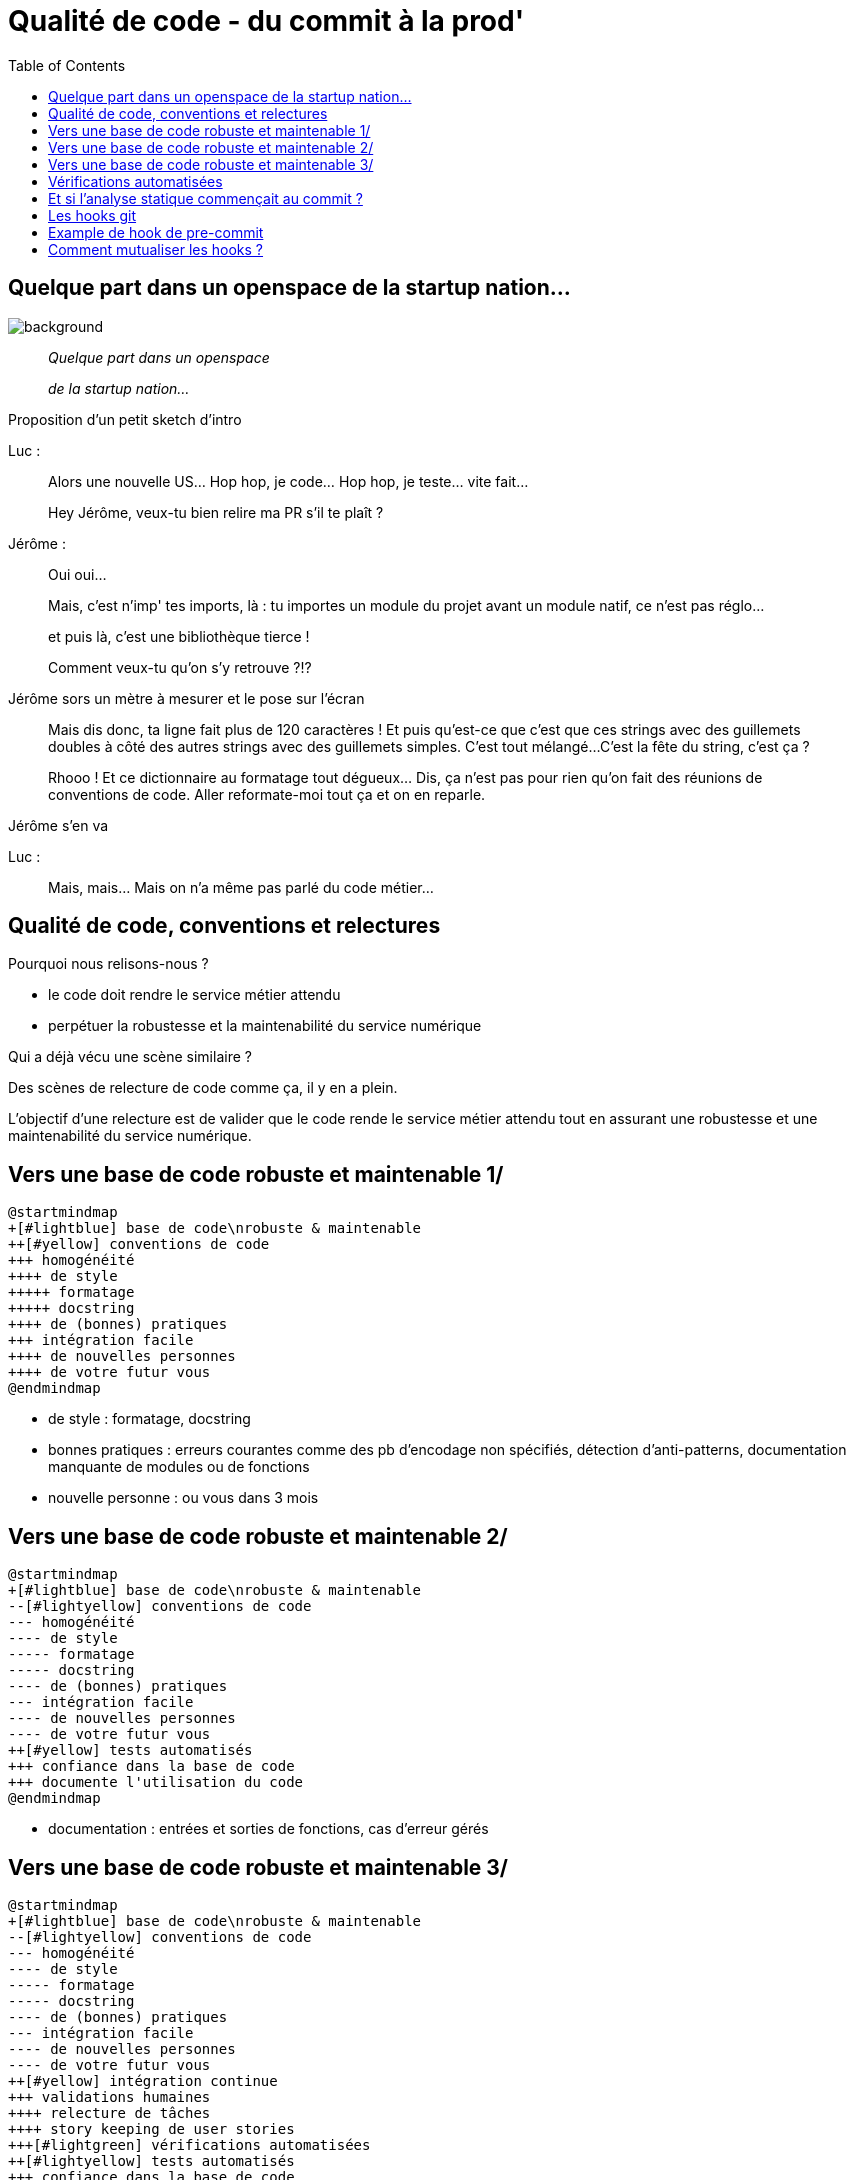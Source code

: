 :toc:

= Qualité de code - du commit à la prod'

[%notitle]
== Quelque part dans un openspace de la startup nation...

image::assets/rideau_théâtre-jaune.jpg[background, size=cover]

[quote]
--
_Quelque part dans un openspace_

_de la startup nation..._
--

[.notes]
--
Proposition d'un petit sketch d'intro

Luc :

> Alors une nouvelle US... Hop hop, je code... Hop hop, je teste... vite fait...

> Hey Jérôme, veux-tu bien relire ma PR s'il te plaît ?

Jérôme :

> Oui oui...

> Mais, c'est n'imp' tes imports, là : tu importes un module du projet avant un module natif, ce n'est pas réglo... 

> et puis là, c'est une bibliothèque tierce ! 

> Comment veux-tu qu'on s'y retrouve ?!?

Jérôme sors un mètre à mesurer et le pose sur l'écran

> Mais dis donc, ta ligne fait plus de 120 caractères !
> Et puis qu'est-ce que c'est que ces strings avec des guillemets doubles à côté des autres strings avec des guillemets simples. 
> C'est tout mélangé... 
> C'est la fête du string, c'est ça ?

> Rhooo ! Et ce dictionnaire au formatage tout dégueux... Dis, ça n'est pas pour rien qu'on fait des réunions de conventions de code. Aller reformate-moi tout ça et on en reparle.

Jérôme s'en va

Luc : 

> Mais, mais... Mais on n'a même pas parlé du code métier...
--

== Qualité de code, conventions et relectures

Pourquoi nous relisons-nous ?

[%step]
* le code doit rendre le service métier attendu
* perpétuer la robustesse et la maintenabilité du service numérique

[.notes]
--
Qui a déjà vécu une scène similaire ?

Des scènes de relecture de code comme ça, il y en a plein.

L'objectif d'une relecture est de valider que le code rende le service métier attendu tout en assurant une robustesse et une maintenabilité du service numérique.
--


== Vers une base de code robuste et maintenable 1/

[plantuml, target=mindmap-diagram, format=svg]
----
@startmindmap
+[#lightblue] base de code\nrobuste & maintenable
++[#yellow] conventions de code
+++ homogénéité
++++ de style
+++++ formatage
+++++ docstring
++++ de (bonnes) pratiques
+++ intégration facile
++++ de nouvelles personnes
++++ de votre futur vous
@endmindmap
----

[.notes]
--
* de style : formatage, docstring
* bonnes pratiques : erreurs courantes comme des pb d'encodage non spécifiés, détection d'anti-patterns, documentation manquante de modules ou de fonctions
* nouvelle personne : ou vous dans 3 mois
--

== Vers une base de code robuste et maintenable 2/

[plantuml, target=mindmap-diagram, format=svg]
----
@startmindmap
+[#lightblue] base de code\nrobuste & maintenable
--[#lightyellow] conventions de code
--- homogénéité
---- de style
----- formatage
----- docstring
---- de (bonnes) pratiques
--- intégration facile
---- de nouvelles personnes
---- de votre futur vous
++[#yellow] tests automatisés
+++ confiance dans la base de code
+++ documente l'utilisation du code
@endmindmap
----

[.notes]
--
* documentation : entrées et sorties de fonctions, cas d'erreur gérés
--

== Vers une base de code robuste et maintenable 3/

[plantuml, target=mindmap-diagram, format=svg]
----
@startmindmap
+[#lightblue] base de code\nrobuste & maintenable
--[#lightyellow] conventions de code
--- homogénéité
---- de style
----- formatage
----- docstring
---- de (bonnes) pratiques
--- intégration facile
---- de nouvelles personnes
---- de votre futur vous
++[#yellow] intégration continue
+++ validations humaines
++++ relecture de tâches
++++ story keeping de user stories
+++[#lightgreen] vérifications automatisées
++[#lightyellow] tests automatisés
+++ confiance dans la base de code
+++ documente l'utilisation du code
@endmindmap
----

== Vérifications automatisées

Que connaissez-vous comme vérifications automatisées de la qualité de code ?


[%step]
* tests automatisés
** en contrôlant la couverture de code : `pytest-cov`
** en contrôlant la conso mémoire : `memray`
* analyse statique de code
** respect de formatage : `isort`, `black`, `yapf`
** détection d'antipatterns : `pylint`, `flake8`, `ruff`, `perflint`

[.notes]
--
L'analyse statique est souvent faite par un outil comme sonar, qui se déroule souvent une fois que le commit est parti.
--

== Et si l'analyse statique commençait au commit ?

_(juste avant, en fait...)_

[.notes]
--
C'est un peu dommage, on ne va pas faire une palanquée de commits pour arriver à un code satisfaisant (c'est un peu le défaut d'une mise en place d'intégration continue).
--

== Les hooks git

Conditionne une action git "classique" à la bonne exécution d'un script.

[source,text]
----
super-projet
  ├─ .git
  │  └─ hooks/
  │     ├─ commit-msg.sample
  │     ├─ pre-commit.sample 👀
  │     ├─ pre-push.sample
  │     ├─ pre-receive.sample
  │     └─ ...
----


* retirer `.sample` pour activer le hook
* le contexte d'exécution est la racine du projet git, pas `.git/hooks`

[.notes]
--
Un hook de pré-commit semble être le bon moment avant que l'éventuelle honte quitte l'intimité de notre poste de travail et se répande dans l'intégration continue et la production.
--

== Example de hook de pre-commit


[source, bash]
----
# 📄 .git/hooks/pre-commit
#!/bin/sh
echo "Pre-commit hook launched in $(pwd)"

# simulates an error code at exit
exit 1
----

[source, bash]
----
mkdir super-projet
cd super-projet
git init -b main
git config ...

git touch test
git add test
git status
git commit -m "🎉"
git status
----

== Comment mutualiser les hooks ?

[%step]
* créer un dossier contenant les hooks (`.git_hooks`, par exemple)
** 👎 faire un lien symbolique entre `.git_hooks` et .git/hooks
** 👍 OU configurer git pour y chercher les hooks : `git config core.hooksPath ./.git_hooks`
* 👍👍 utiliser un outil qui va gérer la _tambouille_ entre les hooks git et les outils de vérification : `pre-commit`

